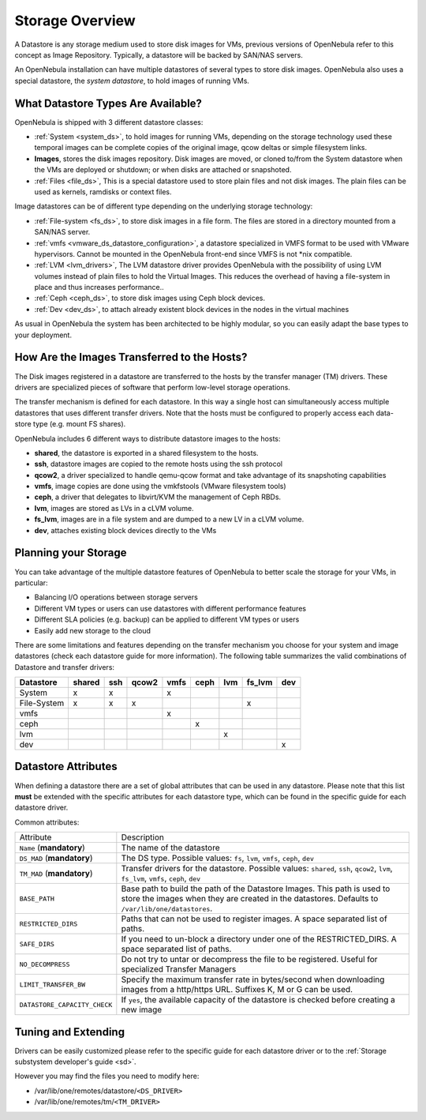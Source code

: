 .. _sm:

=================
Storage Overview
=================

A Datastore is any storage medium used to store disk images for VMs, previous versions of OpenNebula refer to this concept as Image Repository. Typically, a datastore will be backed by SAN/NAS servers.

An OpenNebula installation can have multiple datastores of several types to store disk images. OpenNebula also uses a special datastore, the *system datastore*, to hold images of running VMs.

|image0|

What Datastore Types Are Available?
===================================

OpenNebula is shipped with 3 different datastore classes:

-  :ref:`System <system_ds>`, to hold images for running VMs, depending on the storage technology used these temporal images can be complete copies of the original image, qcow deltas or simple filesystem links.

-  **Images**, stores the disk images repository. Disk images are moved, or cloned to/from the System datastore when the VMs are deployed or shutdown; or when disks are attached or snapshoted.

-  :ref:`Files <file_ds>`, This is a special datastore used to store plain files and not disk images. The plain files can be used as kernels, ramdisks or context files.

Image datastores can be of different type depending on the underlying storage technology:

-  :ref:`File-system <fs_ds>`, to store disk images in a file form. The files are stored in a directory mounted from a SAN/NAS server.

-  :ref:`vmfs <vmware_ds_datastore_configuration>`, a datastore specialized in VMFS format to be used with VMware hypervisors. Cannot be mounted in the OpenNebula front-end since VMFS is not \*nix compatible.

-  :ref:`LVM <lvm_drivers>`, The LVM datastore driver provides OpenNebula with the possibility of using LVM volumes instead of plain files to hold the Virtual Images. This reduces the overhead of having a file-system in place and thus increases performance..

-  :ref:`Ceph <ceph_ds>`, to store disk images using Ceph block devices.

-  :ref:`Dev <dev_ds>`, to attach already existent block devices in the nodes in the virtual machines

As usual in OpenNebula the system has been architected to be highly modular, so you can easily adapt the base types to your deployment.

How Are the Images Transferred to the Hosts?
============================================

The Disk images registered in a datastore are transferred to the hosts by the transfer manager (TM) drivers. These drivers are specialized pieces of software that perform low-level storage operations.

The transfer mechanism is defined for each datastore. In this way a single host can simultaneously access multiple datastores that uses different transfer drivers. Note that the hosts must be configured to properly access each data-store type (e.g. mount FS shares).

OpenNebula includes 6 different ways to distribute datastore images to the hosts:

- **shared**, the datastore is exported in a shared filesystem to the hosts.
- **ssh**, datastore images are copied to the remote hosts using the ssh protocol
- **qcow2**, a driver specialized to handle qemu-qcow format and take advantage of its snapshoting capabilities
- **vmfs**, image copies are done using the vmkfstools (VMware filesystem tools)
- **ceph**, a driver that delegates to libvirt/KVM the management of Ceph RBDs.
- **lvm**, images are stored as LVs in a cLVM volume.
- **fs_lvm**, images are in a file system and are dumped to a new LV in a cLVM volume.
- **dev**, attaches existing block devices directly to the VMs

Planning your Storage
=====================

You can take advantage of the multiple datastore features of OpenNebula to better scale the storage for your VMs, in particular:

-  Balancing I/O operations between storage servers
-  Different VM types or users can use datastores with different performance features
-  Different SLA policies (e.g. backup) can be applied to different VM types or users
-  Easily add new storage to the cloud

There are some limitations and features depending on the transfer mechanism you choose for your system and image datastores (check each datastore guide for more information). The following table summarizes the valid combinations of Datastore and transfer drivers:

+-------------+--------+-----+-------+------+------+-----+--------+-----+
|  Datastore  | shared | ssh | qcow2 | vmfs | ceph | lvm | fs_lvm | dev |
+=============+========+=====+=======+======+======+=====+========+=====+
| System      | x      | x   |       | x    |      |     |        |     |
+-------------+--------+-----+-------+------+------+-----+--------+-----+
| File-System | x      | x   | x     |      |      |     | x      |     |
+-------------+--------+-----+-------+------+------+-----+--------+-----+
| vmfs        |        |     |       | x    |      |     |        |     |
+-------------+--------+-----+-------+------+------+-----+--------+-----+
| ceph        |        |     |       |      | x    |     |        |     |
+-------------+--------+-----+-------+------+------+-----+--------+-----+
| lvm         |        |     |       |      |      | x   |        |     |
+-------------+--------+-----+-------+------+------+-----+--------+-----+
| dev         |        |     |       |      |      |     |        | x   |
+-------------+--------+-----+-------+------+------+-----+--------+-----+

Datastore Attributes
====================

When defining a datastore there are a set of global attributes that can be used in any datastore. Please note that this list **must** be extended with the specific attributes for each datastore type, which can be found in the specific guide for each datastore driver.

Common attributes:

.. _sm_common_attributes:

+------------------------------+------------------------------------------------------------------------------------------------------------------------------------------------------------------------------+
|          Attribute           |                                                                                 Description                                                                                  |
+------------------------------+------------------------------------------------------------------------------------------------------------------------------------------------------------------------------+
| ``Name`` (**mandatory**)     | The name of the datastore                                                                                                                                                    |
+------------------------------+------------------------------------------------------------------------------------------------------------------------------------------------------------------------------+
| ``DS_MAD`` (**mandatory**)   | The DS type. Possible values: ``fs``, ``lvm``, ``vmfs``, ``ceph``, ``dev``                                                                                                   |
+------------------------------+------------------------------------------------------------------------------------------------------------------------------------------------------------------------------+
| ``TM_MAD`` (**mandatory**)   | Transfer drivers for the datastore. Possible values: ``shared``, ``ssh``, ``qcow2``, ``lvm``, ``fs_lvm``, ``vmfs``, ``ceph``, ``dev``                                        |
+------------------------------+------------------------------------------------------------------------------------------------------------------------------------------------------------------------------+
| ``BASE_PATH``                | Base path to build the path of the Datastore Images. This path is used to store the images when they are created in the datastores. Defaults to ``/var/lib/one/datastores``. |
+------------------------------+------------------------------------------------------------------------------------------------------------------------------------------------------------------------------+
| ``RESTRICTED_DIRS``          | Paths that can not be used to register images. A space separated list of paths.                                                                                              |
+------------------------------+------------------------------------------------------------------------------------------------------------------------------------------------------------------------------+
| ``SAFE_DIRS``                | If you need to un-block a directory under one of the RESTRICTED\_DIRS. A space separated list of paths.                                                                      |
+------------------------------+------------------------------------------------------------------------------------------------------------------------------------------------------------------------------+
| ``NO_DECOMPRESS``            | Do not try to untar or decompress the file to be registered. Useful for specialized Transfer Managers                                                                        |
+------------------------------+------------------------------------------------------------------------------------------------------------------------------------------------------------------------------+
| ``LIMIT_TRANSFER_BW``        | Specify the maximum transfer rate in bytes/second when downloading images from a http/https URL. Suffixes K, M or G can be used.                                             |
+------------------------------+------------------------------------------------------------------------------------------------------------------------------------------------------------------------------+
| ``DATASTORE_CAPACITY_CHECK`` | If ``yes``, the available capacity of the datastore is checked before creating a new image                                                                                   |
+------------------------------+------------------------------------------------------------------------------------------------------------------------------------------------------------------------------+

Tuning and Extending
====================

Drivers can be easily customized please refer to the specific guide for each datastore driver or to the :ref:`Storage substystem developer's guide <sd>`.

However you may find the files you need to modify here:

-  /var/lib/one/remotes/datastore/``<DS_DRIVER>``
-  /var/lib/one/remotes/tm/``<TM_DRIVER>``

.. |image0| image:: /images/datastoreoverview.png
